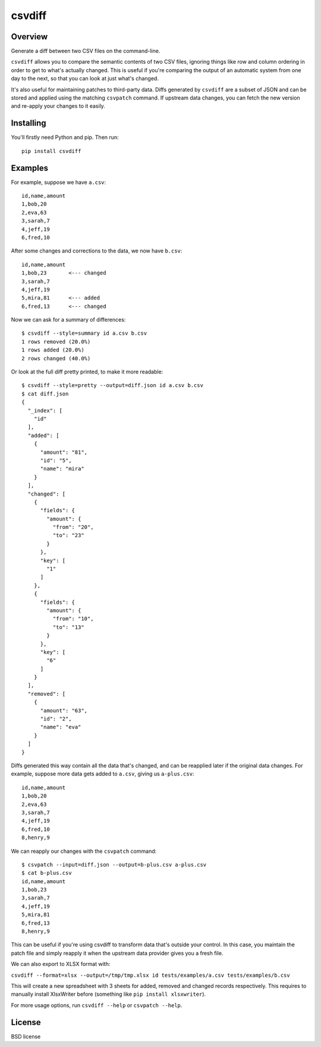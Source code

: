 ===============================
csvdiff
===============================

.. image:: https://badge.fury.io/py/csvdiff.png
    :target: http://badge.fury.io/py/csvdiff

.. image:: https://travis-ci.org/larsyencken/csvdiff.png?branch=master
        :target: https://travis-ci.org/larsyencken/csvdiff

Overview
--------

Generate a diff between two CSV files on the command-line.

``csvdiff`` allows you to compare the semantic contents of two CSV files, ignoring things like row and column ordering in order to get to what's actually changed. This is useful if you're comparing the output of an automatic system from one day to the next, so that you can look at just what's changed.

It's also useful for maintaining patches to third-party data. Diffs generated by ``csvdiff`` are a subset of JSON and can be stored and applied using the matching ``csvpatch`` command. If upstream data changes, you can fetch the new version and re-apply your changes to it easily.

Installing
----------

You'll firstly need Python and pip. Then run::

    pip install csvdiff

Examples
--------

For example, suppose we have ``a.csv``::

    id,name,amount
    1,bob,20
    2,eva,63
    3,sarah,7
    4,jeff,19
    6,fred,10

After some changes and corrections to the data, we now have ``b.csv``::

    id,name,amount
    1,bob,23       <--- changed
    3,sarah,7
    4,jeff,19
    5,mira,81      <--- added
    6,fred,13      <--- changed

Now we can ask for a summary of differences::

    $ csvdiff --style=summary id a.csv b.csv
    1 rows removed (20.0%)
    1 rows added (20.0%)
    2 rows changed (40.0%)

Or look at the full diff pretty printed, to make it more readable::

    $ csvdiff --style=pretty --output=diff.json id a.csv b.csv
    $ cat diff.json
    {
      "_index": [
        "id"
      ],
      "added": [
        {
          "amount": "81",
          "id": "5",
          "name": "mira"
        }
      ],
      "changed": [
        {
          "fields": {
            "amount": {
              "from": "20",
              "to": "23"
            }
          },
          "key": [
            "1"
          ]
        },
        {
          "fields": {
            "amount": {
              "from": "10",
              "to": "13"
            }
          },
          "key": [
            "6"
          ]
        }
      ],
      "removed": [
        {
          "amount": "63",
          "id": "2",
          "name": "eva"
        }
      ]
    }

Diffs generated this way contain all the data that's changed, and can be reapplied later if the original data changes. For example, suppose more data gets added to ``a.csv``, giving us ``a-plus.csv``::

    id,name,amount
    1,bob,20
    2,eva,63
    3,sarah,7
    4,jeff,19
    6,fred,10
    8,henry,9

We can reapply our changes with the ``csvpatch`` command::

    $ csvpatch --input=diff.json --output=b-plus.csv a-plus.csv
    $ cat b-plus.csv
    id,name,amount
    1,bob,23
    3,sarah,7
    4,jeff,19
    5,mira,81
    6,fred,13
    8,henry,9

This can be useful if you're using csvdiff to transform data that's outside your control. In this case, you maintain the patch file and simply reapply it when the upstream data provider gives you a fresh file.

We can also export to XLSX format with:

``csvdiff --format=xlsx --output=/tmp/tmp.xlsx id tests/examples/a.csv tests/examples/b.csv``

This will create a new spreadsheet with 3 sheets for added, removed and changed records respectively. This requires to manually install XlsxWriter before (something like ``pip install xlsxwriter``).

For more usage options, run ``csvdiff --help`` or ``csvpatch --help``.

License
-------

BSD license
